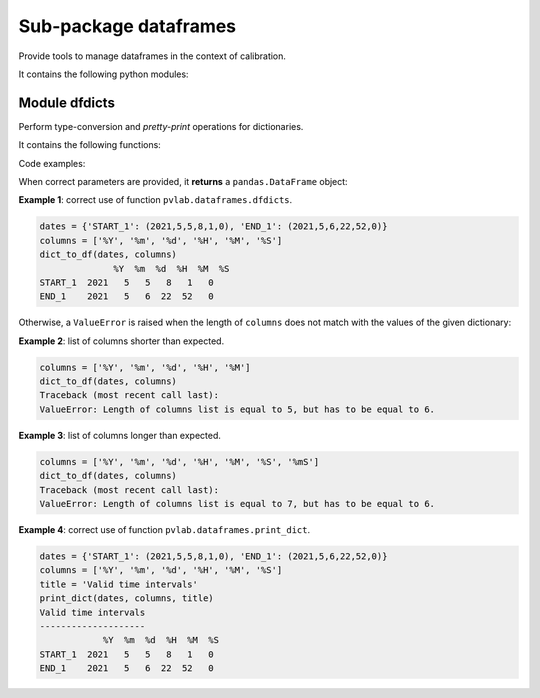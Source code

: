 ======================
Sub-package dataframes
======================

.. py:module:: pvlab.dataframes

Provide tools to manage dataframes in the context of calibration.

It contains the following python modules:

Module dfdicts
^^^^^^^^^^^^^^

.. py:module:: pvlab.dataframes.dfdicts

Perform type-conversion and *pretty-print* operations for dictionaries.

It contains the following functions:


.. py:function:: dict_to_df(dictionary: dict, columns: list) -> pandas.core.frame.DataFrame

   Re-arrange a dictionary to become a pandas dataframe.
   It performs a type conversion of a dictionary (e.g. a dictionary that
   represents some kind of valid time intervals), returning a ``pandas.DataFrame``:

Code examples:
   
When correct parameters are provided, it **returns** a ``pandas.DataFrame``
object:

**Example 1**: correct use of function ``pvlab.dataframes.dfdicts``.

.. code-block:: python

   dates = {'START_1': (2021,5,5,8,1,0), 'END_1': (2021,5,6,22,52,0)}
   columns = ['%Y', '%m', '%d', '%H', '%M', '%S']
   dict_to_df(dates, columns)
                 %Y  %m  %d  %H  %M  %S
   START_1  2021   5   5   8   1   0
   END_1    2021   5   6  22  52   0

Otherwise, a ``ValueError`` is raised when the length of ``columns``
does not match with the values of the given dictionary:

**Example 2**: list of columns shorter than expected.

.. code-block:: python

   columns = ['%Y', '%m', '%d', '%H', '%M']
   dict_to_df(dates, columns)
   Traceback (most recent call last):
   ValueError: Length of columns list is equal to 5, but has to be equal to 6.


**Example 3**: list of columns longer than expected.

.. code-block:: python

   columns = ['%Y', '%m', '%d', '%H', '%M', '%S', '%mS']
   dict_to_df(dates, columns)
   Traceback (most recent call last):
   ValueError: Length of columns list is equal to 7, but has to be equal to 6.


.. py:function:: print_dict(dictionary: dict, columns: list, title: str = '') -> None

   *Prettyprint* a dictionary of dates, adding a title.
   It appears to be similar to ``dict_to_df``, but ``print_dict`` *just* print,
   (it does not return a ``pandas.DataFrame`` object, **it returns** ``None``):

**Example 4**: correct use of function ``pvlab.dataframes.print_dict``.

.. code-block:: python

   dates = {'START_1': (2021,5,5,8,1,0), 'END_1': (2021,5,6,22,52,0)}
   columns = ['%Y', '%m', '%d', '%H', '%M', '%S']
   title = 'Valid time intervals'
   print_dict(dates, columns, title)
   Valid time intervals
   --------------------
               %Y  %m  %d  %H  %M  %S
   START_1  2021   5   5   8   1   0
   END_1    2021   5   6  22  52   0
